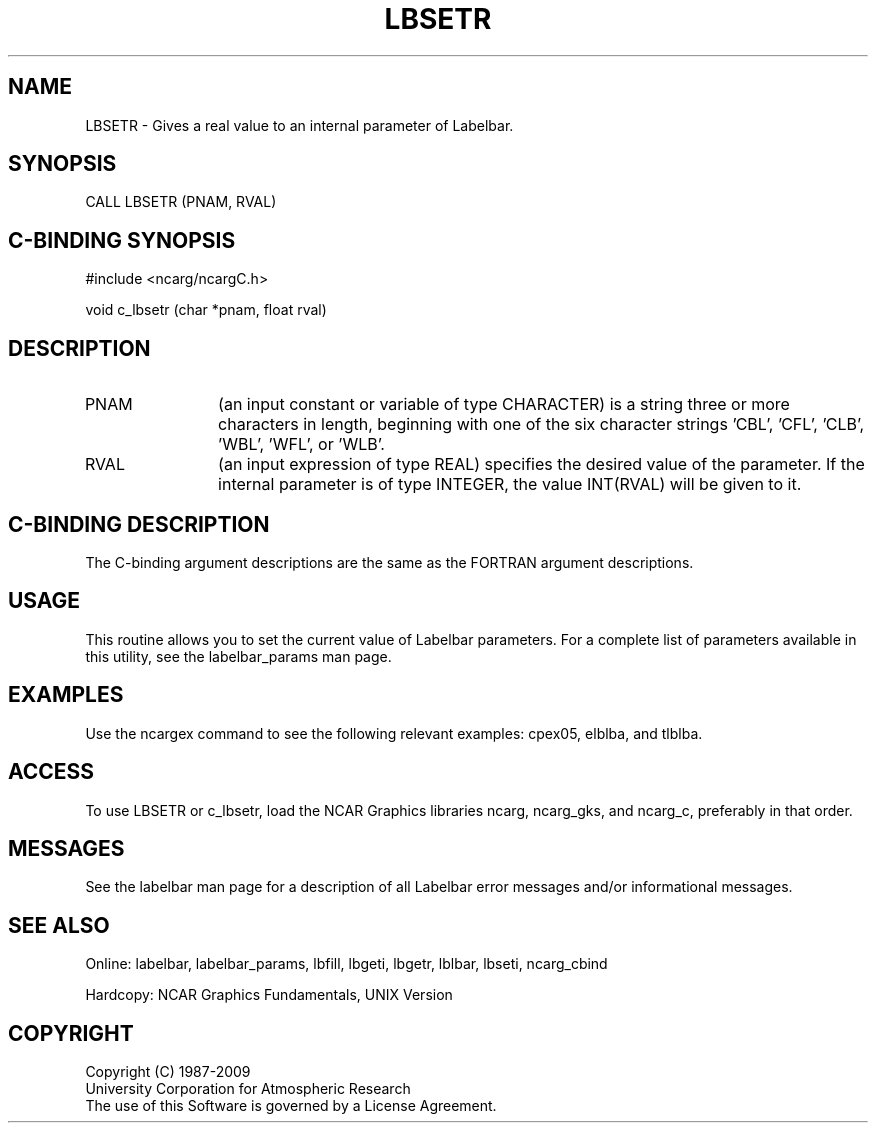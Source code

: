 .TH LBSETR 3NCARG "March 1993" UNIX "NCAR GRAPHICS"
.na
.nh
.SH NAME
LBSETR - Gives a real value to an internal parameter of Labelbar.
.SH SYNOPSIS
CALL LBSETR (PNAM, RVAL)
.SH C-BINDING SYNOPSIS
#include <ncarg/ncargC.h>
.sp
void c_lbsetr (char *pnam, float rval)
.SH DESCRIPTION 
.IP PNAM 12
(an input constant or variable of type CHARACTER) is a string three or
more characters in length, beginning with one of the six 
character strings 'CBL', 'CFL', 'CLB', 'WBL', 'WFL', or 'WLB'.
.IP RVAL 12
(an input expression of type REAL) specifies the desired
value of the parameter.
If the internal parameter is of type INTEGER, the value INT(RVAL) will be
given to it.
.SH C-BINDING DESCRIPTION
The C-binding argument descriptions are the same as the FORTRAN 
argument descriptions.
.SH USAGE
This routine allows you to set the current value of Labelbar parameters. For a complete list of parameters available in this utility, see the labelbar_params man page.
.SH EXAMPLES
Use the ncargex command to see the following relevant examples: cpex05, elblba, and tlblba.
.SH ACCESS
To use LBSETR or c_lbsetr, load the NCAR Graphics libraries ncarg, ncarg_gks,
and ncarg_c, preferably in that order.  
.SH MESSAGES
See the labelbar man page for a description of all Labelbar error
messages and/or informational messages.
.SH SEE ALSO
Online:
labelbar, labelbar_params, lbfill, lbgeti, lbgetr, lblbar,
lbseti, ncarg_cbind
.sp
Hardcopy:
NCAR Graphics Fundamentals, UNIX Version
.SH COPYRIGHT
Copyright (C) 1987-2009
.br
University Corporation for Atmospheric Research
.br
The use of this Software is governed by a License Agreement.

